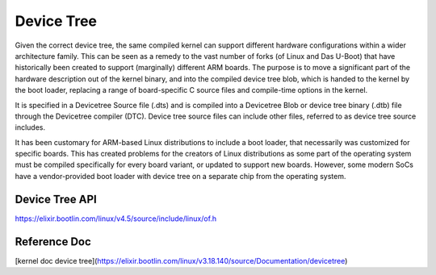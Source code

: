 ======================================
Device Tree
======================================


Given the correct device tree, the same compiled kernel can support different hardware configurations within a wider architecture family. This can be seen as a remedy to the vast number of forks (of Linux and Das U-Boot) that have historically been created to support (marginally) different ARM boards. The purpose is to move a significant part of the hardware description out of the kernel binary, and into the compiled device tree blob, which is handed to the kernel by the boot loader, replacing a range of board-specific C source files and compile-time options in the kernel.

It is specified in a Devicetree Source file (.dts) and is compiled into a Devicetree Blob or device tree binary (.dtb) file through the Devicetree compiler (DTC). Device tree source files can include other files, referred to as device tree source includes.

It has been customary for ARM-based Linux distributions to include a boot loader, that necessarily was customized for specific boards. This has created problems for the creators of Linux distributions as some part of the operating system must be compiled specifically for every board variant, or updated to support new boards. 
However, some modern SoCs have a vendor-provided boot loader with device tree on a separate chip from the operating system.


Device Tree API
-----------------------------------

https://elixir.bootlin.com/linux/v4.5/source/include/linux/of.h

.. code-block:: c
   :linenos:
   :emphasize-lines: 1, 4


    int of_property_read_u32_index(const struct device_node *np,
                                  const char *propname,
                                  u32 index,
                                  u32 *out_value);






Reference Doc
------------------------------------


[kernel doc device tree](https://elixir.bootlin.com/linux/v3.18.140/source/Documentation/devicetree)

